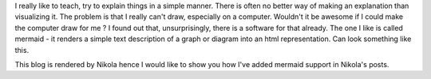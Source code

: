 .. title: Adding graphs to posts in Nikola
.. slug: adding-graphs-to-posts-in-nikola
.. date: 2017-07-15 20:13:50 UTC
.. tags: nikola, blog, mermaid, rst, graph
.. category: blog
.. type: text

I really like to teach, try to explain things in a simple manner. There is often no better way of making an explanation than visualizing it.
The problem is that I really can't draw, especially on a computer.
Wouldn't it be awesome if I could make the computer draw for me ?
I found out that, unsurprisingly, there is a software for that already. The one I like is called mermaid - it renders a simple text description of a graph or diagram into an html representation. Can look something like this.

.. raw:: html
 
	 <div class="mermaid">
	 graph TB
			 subgraph one
			 a1-->a2
			 end
			 subgraph two
			 b1-->b2
			 end
			 subgraph three
			 c1-->c2
			 end
			 c1-->a2
	 </div>

This blog is rendered by Nikola hence I would like to show you how I've added mermaid support in Nikola's posts.

